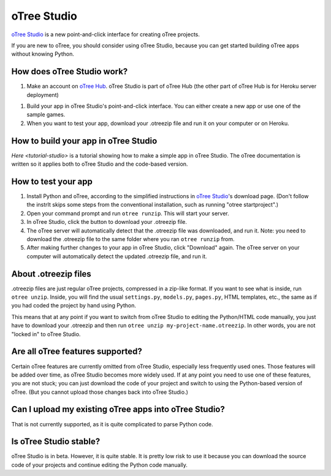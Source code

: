 .. _studio:

oTree Studio
============

`oTree Studio <https://www.otreehub.com/studio/>`__
is a new point-and-click interface for creating oTree projects.

If you are new to oTree,
you should consider using oTree Studio, because you can get started building
oTree apps without knowing Python.

How does oTree Studio work?
---------------------------

1.  Make an account on `oTree Hub <https://www.otreehub.com/studio>`__.
    oTree Studio is part of oTree Hub
    (the other part of oTree Hub is for Heroku server deployment)
1.  Build your app in oTree Studio's point-and-click interface.
    You can either create a new app or use one of the sample games.
2.  When you want to test your app, download your .otreezip file and run it
    on your computer or on Heroku.

How to build your app in oTree Studio
-------------------------------------

`Here <tutorial-studio>` is a tutorial showing how to make a simple app in oTree Studio.
The oTree documentation is written so it applies both to oTree Studio and the code-based
version.

How to test your app
--------------------

1.  Install Python and oTree, according to the simplified instructions in
    `oTree Studio <https://www.otreehub.com/studio/>`__'s download page.
    (Don't follow the instrIt skips some steps from the conventional installation,
    such as running "otree startproject".)
2.  Open your command prompt and run ``otree runzip``. This will start your server.
3.  In oTree Studio, click the button to download your .otreezip file.
4.  The oTree server will automatically detect that the .otreezip file was downloaded,
    and run it. Note: you need to download the .otreezip file to the same folder where
    you ran ``otree runzip`` from.
5.  After making further changes to your app in oTree Studio, click "Download" again.
    The oTree server on your computer will automatically detect the updated .otreezip
    file, and run it.

.. _studio-otreezip

About .otreezip files
---------------------

.otreezip files are just regular oTree projects, compressed in a zip-like format.
If you want to see what is inside, run ``otree unzip``.
Inside, you will find the usual ``settings.py``, ``models.py``, ``pages.py``, HTML templates, etc.,
the same as if you had coded the project
by hand using Python.

This means that at any point if you want to switch from oTree Studio to editing the
Python/HTML code manually,
you just have to download your .otreezip and then run ``otree unzip my-project-name.otreezip``.
In other words, you are not "locked in" to oTree Studio.


Are all oTree features supported?
---------------------------------

Certain oTree features are currently omitted from oTree Studio,
especially less frequently used ones.
Those features will be added over time, as oTree Studio becomes more widely used.
If at any point you need to use one of these features, you are not stuck;
you can just download the code of your project and switch to using the Python-based
version of oTree. (But you cannot upload those changes back into oTree Studio.)

Can I upload my existing oTree apps into oTree Studio?
------------------------------------------------------

That is not currently supported,
as it is quite complicated to parse Python code.

Is oTree Studio stable?
-----------------------

oTree Studio is in beta. However, it is quite stable.
It is pretty low risk to use it because you can download the source code of your projects
and continue editing the Python code manually.